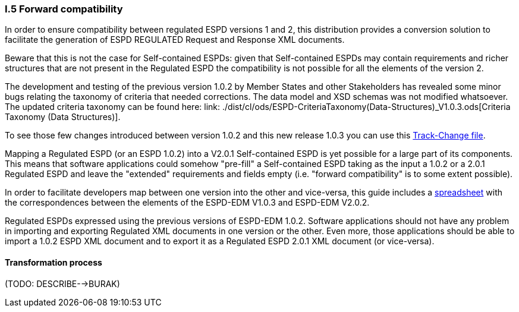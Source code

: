 [.text-left]
=== I.5 Forward compatibility

In order to ensure compatibility between regulated ESPD versions 1 and 2, this distribution provides a conversion solution to facilitate the generation of ESPD REGULATED Request and Response XML documents.

Beware that this is not the case for Self-contained ESPDs: given that Self-contained ESPDs may contain requirements and richer structures that are not present in the Regulated ESPD the compatibility is not possible for all the elements of the version 2.
 
The development and testing of the previous version 1.0.2 by Member States and other Stakeholders has revealed some minor bugs relating the taxonomy of criteria that needed corrections. The data model and XSD schemas was not modified whatsoever. The updated criteria taxonomy can be found here: link: ./dist/cl/ods/ESPD-CriteriaTaxonomy(Data-Structures)_V1.0.3.ods[Criteria Taxonomy (Data Structures)].  

To see those few changes introduced between version 1.0.2 and this new release 1.0.3 you can use this link:./dist/cl/ods/CriteriaTaxonomyV1.0.3_CHANGE_LOG.ods[Track-Change file].

Mapping a Regulated ESPD (or an ESPD 1.0.2) into a V2.0.1 Self-contained ESPD is yet possible for a large part of its components. This means that software applications could somehow "pre-fill" a Self-contained ESPD taking as the input a 1.0.2 or a 2.0.1 Regulated ESPD and leave the "extended" requirements and fields empty (i.e. "forward compatibility" is to some extent possible).

In order to facilitate developers map between one version into the other and vice-versa, this guide includes a link:./dist/doc/UBL2.2-ESPD1.02_Mapping.ods[spreadsheet] with the correspondences between the elements of the ESPD-EDM V1.0.3 and ESPD-EDM V2.0.2.

Regulated ESPDs expressed using the previous versions of ESPD-EDM 1.0.2. Software applications should not have any problem in importing and exporting Regulated XML documents in one version or the other. Even more, those applications should be able to import a 1.0.2 ESPD XML document and to export it as a Regulated ESPD 2.0.1 XML document (or vice-versa).

==== Transformation process

(TODO: DESCRIBE-->BURAK) 



